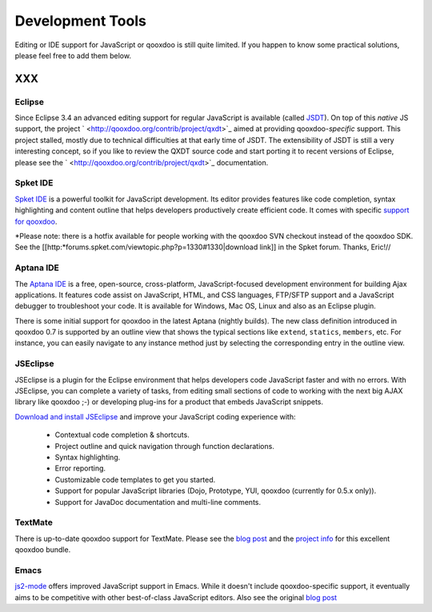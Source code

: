 .. _pages/development_tools#development_tools:

Development Tools
*****************

Editing or IDE support for JavaScript or qooxdoo is still quite limited. If you happen to know some practical solutions, please feel free to add them below.

XXX
===

.. _pages/development_tools#eclipse:

Eclipse
-------

Since Eclipse 3.4 an advanced editing support for regular JavaScript is available (called `JSDT <http://wiki.eclipse.org/JSDT>`_). On top of this *native* JS support, the project ` <http://qooxdoo.org/contrib/project/qxdt>`_ aimed at providing qooxdoo-*specific* support. This project stalled, mostly due to technical difficulties at that early time of JSDT. The extensibility of JSDT is still a very interesting concept, so if you like to review the QXDT source code and start porting it to recent versions of Eclipse, please see the ` <http://qooxdoo.org/contrib/project/qxdt>`_ documentation.

.. _pages/development_tools#spket_ide:

Spket IDE
---------

`Spket IDE <http://spket.com>`_ is a powerful toolkit for JavaScript development. Its editor provides features like code completion, syntax highlighting and content outline that helps developers productively create efficient code. It comes with specific `support for qooxdoo <http://www.spket.com/qooxdoo.html>`_.

*Please note: there is a hotfix available for people working with the qooxdoo SVN checkout instead of the qooxdoo SDK. See the [[http:*forums.spket.com/viewtopic.php?p=1330#1330|download link]] in the Spket forum. Thanks, Eric!// 

.. _pages/development_tools#aptana_ide:

Aptana IDE
----------

The `Aptana IDE <http://www.aptana.com>`_ is a free, open-source, cross-platform, JavaScript-focused development environment for building Ajax applications. It features code assist on JavaScript, HTML, and CSS languages, FTP/SFTP support and a JavaScript debugger to troubleshoot your code. It is available for Windows, Mac OS, Linux and also as an Eclipse plugin.

There is some initial support for qooxdoo in the latest Aptana (nightly builds). The new class definition introduced in qooxdoo 0.7 is supported by an outline view that shows the typical sections like ``extend``, ``statics``, ``members``, etc. For instance, you can easily navigate to any instance method just by selecting the corresponding entry in the outline view.

.. _pages/development_tools#jseclipse:

JSEclipse
---------

JSEclipse is a plugin for the Eclipse environment that helps developers code JavaScript faster and with no errors. With JSEclipse, you can complete a variety of tasks, from editing small sections of code to working with the next big AJAX library like qooxdoo ;-) or developing plug-ins for a product that embeds JavaScript snippets.

`Download and install JSEclipse <http://labs.adobe.com/technologies/jseclipse/>`_ and improve your JavaScript coding experience with:

    * Contextual code completion & shortcuts.
    * Project outline and quick navigation through function declarations.
    * Syntax highlighting.
    * Error reporting.
    * Customizable code templates to get you started.
    * Support for popular JavaScript libraries (Dojo, Prototype, YUI, qooxdoo (currently for 0.5.x only)).
    * Support for JavaDoc documentation and multi-line comments.

.. _pages/development_tools#textmate:

TextMate
--------

There is up-to-date qooxdoo support for TextMate. Please see the `blog post <http://news.qooxdoo.org/textmate-qooxdoo-bundle>`_ and the `project info <http://qooxdoo.org/contrib/project/textmate>`_ for this excellent qooxdoo bundle. 

.. _pages/development_tools#emacs:

Emacs
-----

`js2-mode <http://code.google.com/p/js2-mode/>`_ offers improved JavaScript support in Emacs. While it doesn't include qooxdoo-specific support, it eventually aims to be competitive with other best-of-class JavaScript editors. Also see the original `blog post <http://steve-yegge.blogspot.com/2008/03/js2-mode-new-javascript-mode-for-emacs.html>`_

